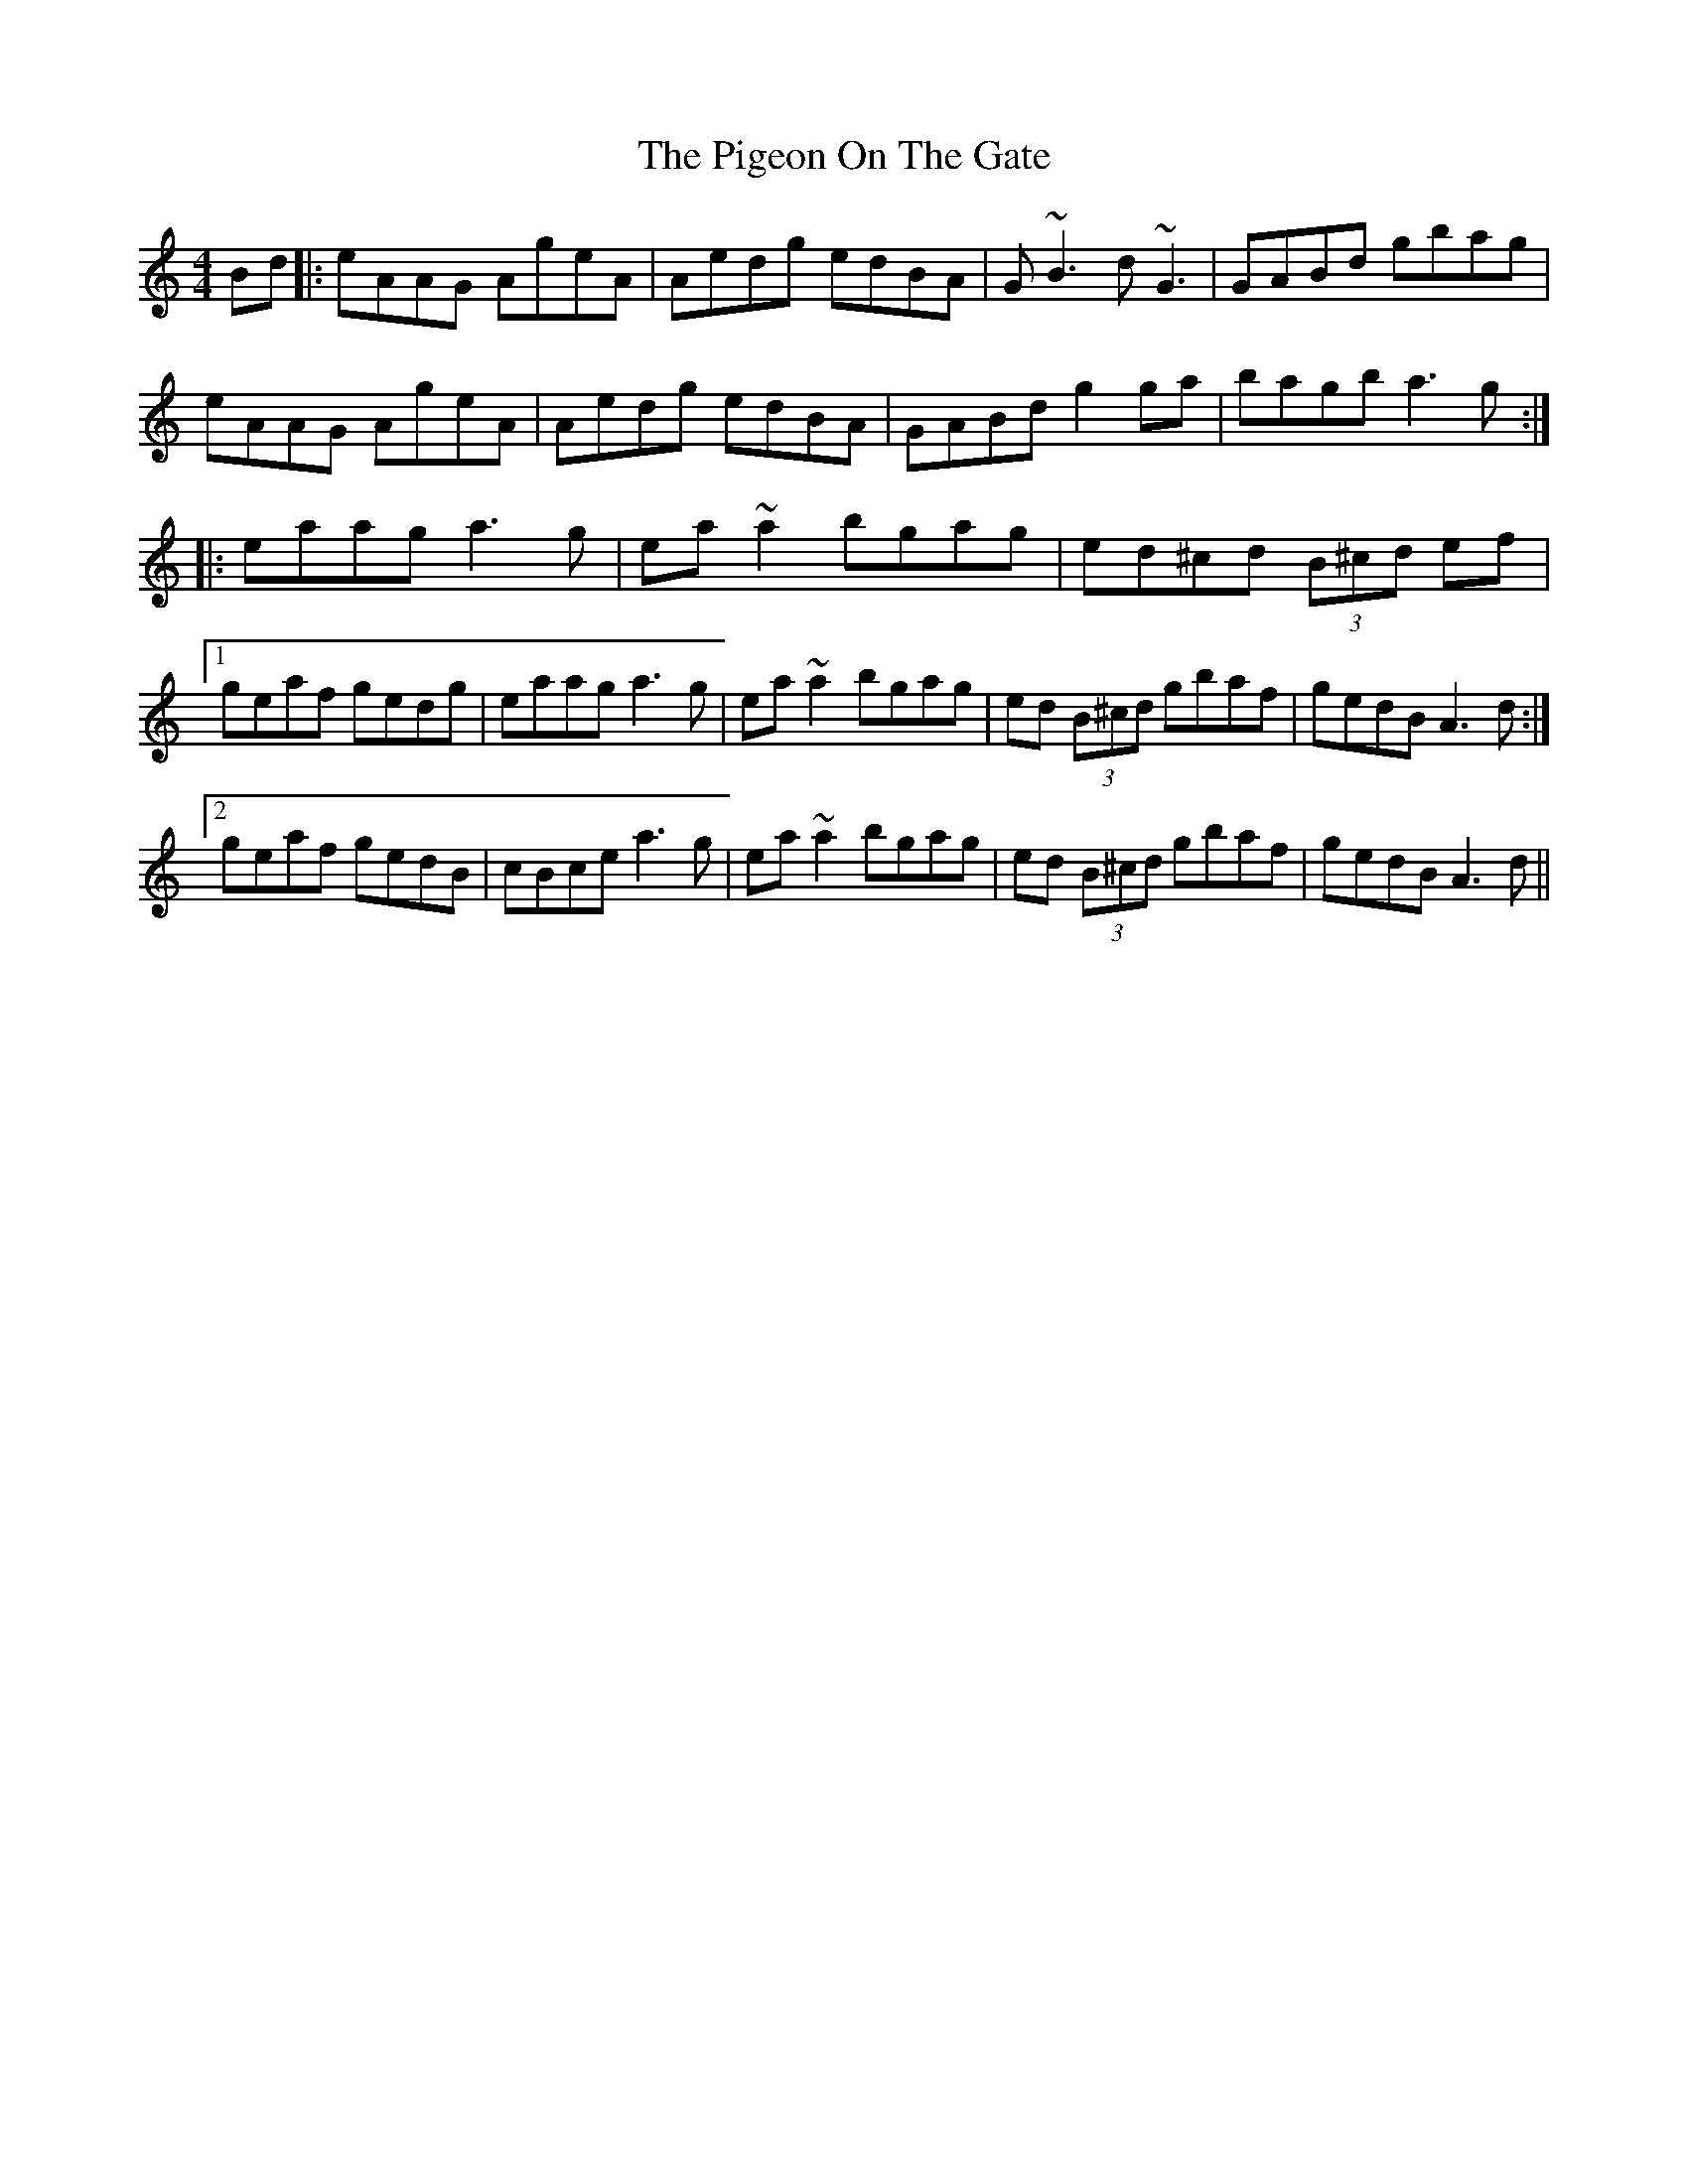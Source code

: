 X: 32314
T: Pigeon On The Gate, The
R: reel
M: 4/4
K: Aminor
Bd|:eAAG AgeA|Aedg edBA|G~B3 d~G3|GABd gbag|
eAAG AgeA|Aedg edBA|GABd g2ga|bagb a3g:|
|:eaag a3g|ea~a2 bgag|ed^cd (3B^cd ef|
[1 geaf gedg|eaag a3g|ea~a2 bgag|ed (3B^cd gbaf|gedB A3d:|
[2 geaf gedB|cBce a3g|ea~a2 bgag|ed (3B^cd gbaf|gedB A3d||



